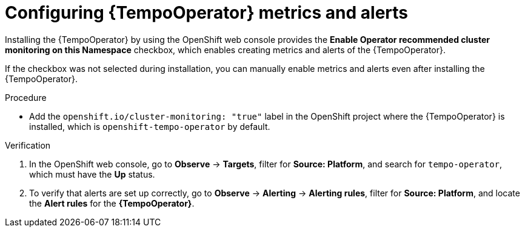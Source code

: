 // Module included in the following assemblies:
//
// * distr-tracing-tempo-configuring.adoc

:_content-type: PROCEDURE
[id="configuring-tempooperator-metrics-and-alerts_{context}"]
= Configuring {TempoOperator} metrics and alerts

Installing the {TempoOperator} by using the OpenShift web console provides the *Enable Operator recommended cluster monitoring on this Namespace* checkbox, which enables creating metrics and alerts of the {TempoOperator}.

If the checkbox was not selected during installation, you can manually enable metrics and alerts even after installing the {TempoOperator}.

.Procedure

* Add the `openshift.io/cluster-monitoring: "true"` label in the OpenShift project where the {TempoOperator} is installed, which is `openshift-tempo-operator` by default.

.Verification

. In the OpenShift web console, go to *Observe* -> *Targets*, filter for *Source: Platform*, and search for `tempo-operator`, which must have the *Up* status.

. To verify that alerts are set up correctly, go to *Observe* -> *Alerting* -> *Alerting rules*, filter for *Source: Platform*, and locate the *Alert rules* for the *{TempoOperator}*.
